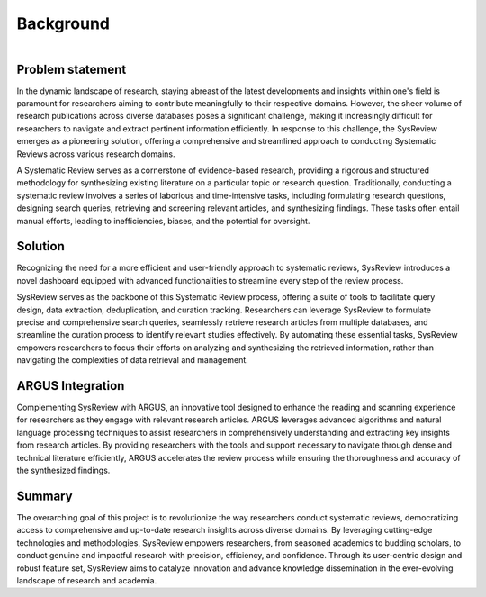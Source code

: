 Background
==========
.. figure:: /images/information/whatIsSysreview.png
   :height: 300 px
   :alt: sysreview homepage
   :align: right

Problem statement
-----------------
In the dynamic landscape of research, staying abreast of the latest developments and insights within one's field is
paramount for researchers aiming to contribute meaningfully to their respective domains.
However, the sheer volume of research publications across diverse databases poses a significant challenge, making it
increasingly difficult for researchers to navigate and extract pertinent information efficiently.
In response to this challenge, the SysReview emerges as a pioneering solution, offering a comprehensive and
streamlined approach to conducting Systematic Reviews across various research domains.

A Systematic Review serves as a cornerstone of evidence-based research, providing a rigorous and structured methodology
for synthesizing existing literature on a particular topic or research question.
Traditionally, conducting a systematic review involves a series of laborious and time-intensive tasks, including formulating
research questions, designing search queries, retrieving and screening relevant articles, and synthesizing findings.
These tasks often entail manual efforts, leading to inefficiencies, biases, and the potential for oversight.

Solution
--------
Recognizing the need for a more efficient and user-friendly approach to systematic reviews, SysReview introduces a novel
dashboard equipped with advanced functionalities to streamline every step of the review process.

.. figure:: /images/information/query_builder.png
   :height: 300 px
   :alt: querybuilder
   :align: right

SysReview serves as the backbone of this Systematic Review process, offering a suite of tools to facilitate query design,
data extraction, deduplication, and curation tracking.
Researchers can leverage SysReview to formulate precise and comprehensive search queries, seamlessly retrieve research
articles from multiple databases, and streamline the curation process to identify relevant studies effectively.
By automating these essential tasks, SysReview empowers researchers to focus their efforts on analyzing and synthesizing
the retrieved information, rather than navigating the complexities of data retrieval and management.

ARGUS Integration
-----------------
Complementing SysReview with ARGUS, an innovative tool designed to enhance the reading and scanning experience for
researchers as they engage with relevant research articles. ARGUS leverages advanced algorithms and natural language
processing techniques to assist researchers in comprehensively understanding and extracting key insights from research
articles. By providing researchers with the tools and support necessary to navigate through dense and technical literature
efficiently, ARGUS accelerates the review process while ensuring the thoroughness and accuracy of the synthesized findings.


Summary
-------
The overarching goal of this project is to revolutionize the way researchers conduct systematic reviews, democratizing
access to comprehensive and up-to-date research insights across diverse domains. By leveraging cutting-edge technologies
and methodologies, SysReview empowers researchers, from seasoned academics to budding scholars, to conduct genuine and
impactful research with precision, efficiency, and confidence. Through its user-centric design and robust feature set,
SysReview aims to catalyze innovation and advance knowledge dissemination in the ever-evolving landscape of
research and academia.